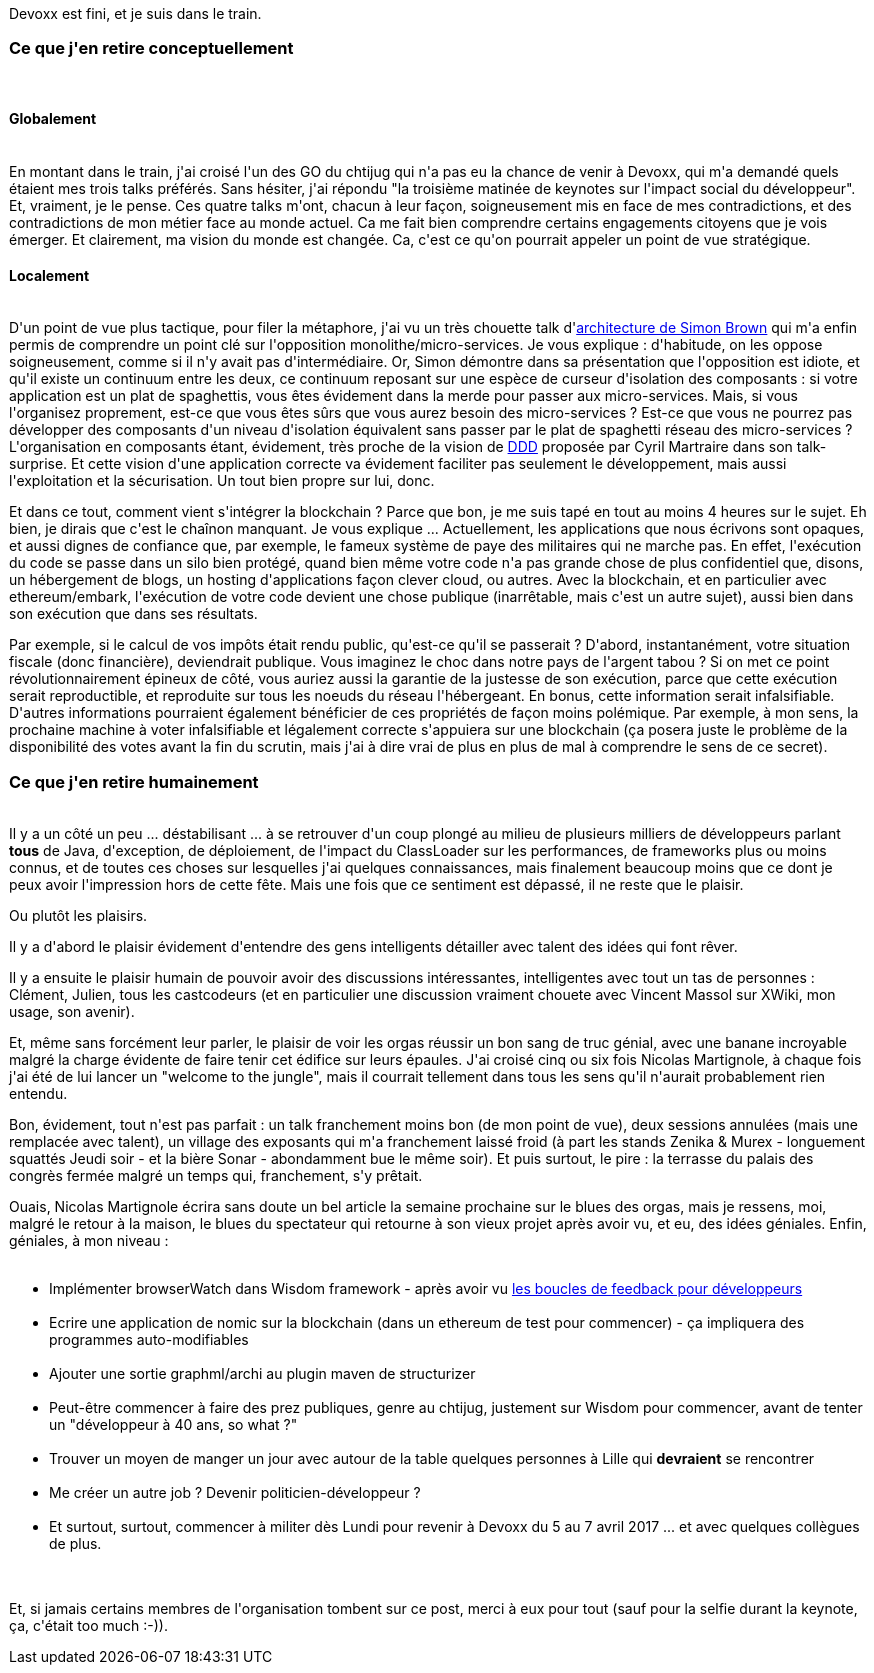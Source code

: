 :jbake-type: post
:jbake-status: published
:jbake-title: #devoxxfr - Rideau !
:jbake-tags: devoxx,mavie,_mois_avr.,_année_2016
:jbake-date: 2016-04-23
:jbake-depth: ../../../../
:jbake-uri: wordpress/2016/04/23/devoxxfr-rideau.adoc
:jbake-excerpt: 
:jbake-source: https://riduidel.wordpress.com/2016/04/23/devoxxfr-rideau/
:jbake-style: wordpress

++++
<p>
Devoxx est fini, et je suis dans le train.
<br/>
<h3>Ce que j'en retire conceptuellement</h3>
<br/>
<h4>Globalement</h4>
<br/>
En montant dans le train, j'ai croisé l'un des GO du chtijug qui n'a pas eu la chance de venir à Devoxx, qui m'a demandé quels étaient mes trois talks préférés. Sans hésiter, j'ai répondu "la troisième matinée de keynotes sur l'impact social du développeur". Et, vraiment, je le pense. Ces quatre talks m'ont, chacun à leur façon, soigneusement mis en face de mes contradictions, et des contradictions de mon métier face au monde actuel. Ca me fait bien comprendre certains engagements citoyens que je vois émerger. Et clairement, ma vision du monde est changée. Ca, c'est ce qu'on pourrait appeler un point de vue stratégique.
<br/>
<h4>Localement</h4>
<br/>
D'un point de vue plus tactique, pour filer la métaphore, j'ai vu un très chouette talk d'<a href="https://riduidel.wordpress.com/2016/04/21/devoxxfr-modular-monoliths/">architecture de Simon Brown</a> qui m'a enfin permis de comprendre un point clé sur l'opposition monolithe/micro-services. Je vous explique : d'habitude, on les oppose soigneusement, comme si il n'y avait pas d'intermédiaire. Or, Simon démontre dans sa présentation que l'opposition est idiote, et qu'il existe un continuum entre les deux, ce continuum reposant sur une espèce de curseur d'isolation des composants : si votre application est un plat de spaghettis, vous êtes évidement dans la merde pour passer aux micro-services. Mais, si vous l'organisez proprement, est-ce que vous êtes sûrs que vous aurez besoin des micro-services ? Est-ce que vous ne pourrez pas développer des composants d'un niveau d'isolation équivalent sans passer par le plat de spaghetti réseau des micro-services ? L'organisation en composants étant, évidement, très proche de la vision de <a href="https://riduidel.wordpress.com/2016/04/21/devoxxfr-ddd/">DDD</a> proposée par Cyril Martraire dans son talk-surprise. Et cette vision d'une application correcte va évidement faciliter pas seulement le développement, mais aussi l'exploitation et la sécurisation. Un tout bien propre sur lui, donc.
</p>
<p>
Et dans ce tout, comment vient s'intégrer la blockchain ? Parce que bon, je me suis tapé en tout au moins 4 heures sur le sujet. Eh bien, je dirais que c'est le chaînon manquant. Je vous explique ... Actuellement, les applications que nous écrivons sont opaques, et aussi dignes de confiance que, par exemple, le fameux système de paye des militaires qui ne marche pas. En effet, l'exécution du code se passe dans un silo bien protégé, quand bien même votre code n'a pas grande chose de plus confidentiel que, disons, un hébergement de blogs, un hosting d'applications façon clever cloud, ou autres. Avec la blockchain, et en particulier avec ethereum/embark, l'exécution de votre code devient une chose publique (inarrêtable, mais c'est un autre sujet), aussi bien dans son exécution que dans ses résultats.
</p>
<p>
Par exemple, si le calcul de vos impôts était rendu public, qu'est-ce qu'il se passerait ? D'abord, instantanément, votre situation fiscale (donc financière), deviendrait publique. Vous imaginez le choc dans notre pays de l'argent tabou ? Si on met ce point révolutionnairement épineux de côté, vous auriez aussi la garantie de la justesse de son exécution, parce que cette exécution serait reproductible, et reproduite sur tous les noeuds du réseau l'hébergeant. En bonus, cette information serait infalsifiable. D'autres informations pourraient également bénéficier de ces propriétés de façon moins polémique. Par exemple, à mon sens, la prochaine machine à voter infalsifiable et légalement correcte s'appuiera sur une blockchain (ça posera juste le problème de la disponibilité des votes avant la fin du scrutin, mais j'ai à dire vrai de plus en plus de mal à comprendre le sens de ce secret).
<br/>
<h3>Ce que j'en retire humainement</h3>
<br/>
Il y a un côté un peu ... déstabilisant ... à se retrouver d'un coup plongé au milieu de plusieurs milliers de développeurs parlant <b>tous</b> de Java, d'exception, de déploiement, de l'impact du ClassLoader sur les performances, de frameworks plus ou moins connus, et de toutes ces choses sur lesquelles j'ai quelques connaissances, mais finalement beaucoup moins que ce dont je peux avoir l'impression hors de cette fête. Mais une fois que ce sentiment est dépassé, il ne reste que le plaisir.
</p>
<p>
Ou plutôt les plaisirs.
</p>
<p>
Il y a d'abord le plaisir évidement d'entendre des gens intelligents détailler avec talent des idées qui font rêver.
</p>
<p>
Il y a ensuite le plaisir humain de pouvoir avoir des discussions intéressantes, intelligentes avec tout un tas de personnes : Clément, Julien, tous les castcodeurs (et en particulier une discussion vraiment chouete avec Vincent Massol sur XWiki, mon usage, son avenir).
</p>
<p>
Et, même sans forcément leur parler, le plaisir de voir les orgas réussir un bon sang de truc génial, avec une banane incroyable malgré la charge évidente de faire tenir cet édifice sur leurs épaules. J'ai croisé cinq ou six fois Nicolas Martignole, à chaque fois j'ai été de lui lancer un "welcome to the jungle", mais il courrait tellement dans tous les sens qu'il n'aurait probablement rien entendu.
</p>
<p>
Bon, évidement, tout n'est pas parfait : un talk franchement moins bon (de mon point de vue), deux sessions annulées (mais une remplacée avec talent), un village des exposants qui m'a franchement laissé froid (à part les stands Zenika &#38; Murex - longuement squattés Jeudi soir - et la bière Sonar - abondamment bue le même soir). Et puis surtout, le pire : la terrasse du palais des congrès fermée malgré un temps qui, franchement, s'y prêtait.
</p>
<p>
Ouais, Nicolas Martignole écrira sans doute un bel article la semaine prochaine sur le blues des orgas, mais je ressens, moi, malgré le retour à la maison, le blues du spectateur qui retourne à son vieux projet après avoir vu, et eu, des idées géniales. Enfin, géniales, à mon niveau :
<br/>
<ul>
<br/>
<li>Implémenter browserWatch dans Wisdom framework - après avoir vu <a href="https://riduidel.wordpress.com/2016/04/20/devoxxfr-boucles-de-feedback-du-developpeur/">les boucles de feedback pour développeurs</a></li>
<br/>
<li>Ecrire une application de nomic sur la blockchain (dans un ethereum de test pour commencer) - ça impliquera des programmes auto-modifiables</li>
<br/>
<li>Ajouter une sortie graphml/archi au plugin maven de structurizer</li>
<br/>
<li>Peut-être commencer à faire des prez publiques, genre au chtijug, justement sur Wisdom pour commencer, avant de tenter un "développeur à 40 ans, so what ?"</li>
<br/>
<li>Trouver un moyen de manger un jour avec autour de la table quelques personnes à Lille qui <b>devraient</b> se rencontrer</li>
<br/>
<li>Me créer un autre job ? Devenir politicien-développeur ?</li>
<br/>
<li>Et surtout, surtout, commencer à militer dès Lundi pour revenir à Devoxx du 5 au 7 avril 2017 ... et avec quelques collègues de plus.</li>
<br/>
</ul>
<br/>
Et, si jamais certains membres de l'organisation tombent sur ce post, merci à eux pour tout (sauf pour la selfie durant la keynote, ça, c'était too much :-)).
</p>
++++